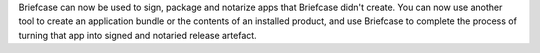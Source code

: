 Briefcase can now be used to sign, package and notarize apps that Briefcase didn't create. You can now use another tool to create an application bundle or the contents of an installed product, and use Briefcase to complete the process of turning that app into signed and notaried release artefact.
